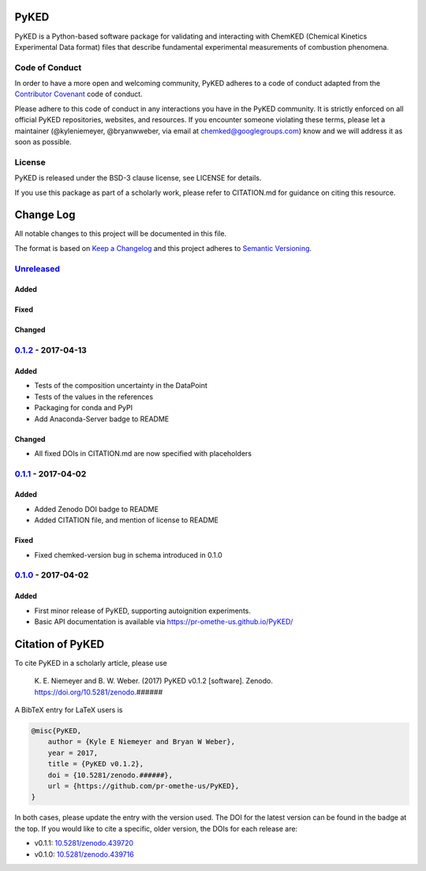 PyKED
=====

|DOI| |Build Status| |codecov| |Dependency Status| |Code of Conduct|
|License| |Anaconda-Server Badge|

PyKED is a Python-based software package for validating and interacting
with ChemKED (Chemical Kinetics Experimental Data format) files that
describe fundamental experimental measurements of combustion phenomena.

Code of Conduct
---------------

In order to have a more open and welcoming community, PyKED adheres to a
code of conduct adapted from the `Contributor
Covenant <http://contributor-covenant.org>`__ code of conduct.

Please adhere to this code of conduct in any interactions you have in
the PyKED community. It is strictly enforced on all official PyKED
repositories, websites, and resources. If you encounter someone
violating these terms, please let a maintainer (@kyleniemeyer,
@bryanwweber, via email at chemked@googlegroups.com) know and we will
address it as soon as possible.

License
-------

PyKED is released under the BSD-3 clause license, see LICENSE for
details.

If you use this package as part of a scholarly work, please refer to
CITATION.md for guidance on citing this resource.

Change Log
==========

All notable changes to this project will be documented in this file.

The format is based on `Keep a Changelog <http://keepachangelog.com/>`__
and this project adheres to `Semantic
Versioning <http://semver.org/>`__.

`Unreleased <https://github.com/pr-omethe-us/PyKED/compare/v0.1.2...HEAD>`__
----------------------------------------------------------------------------

Added
~~~~~

Fixed
~~~~~

Changed
~~~~~~~

`0.1.2 <https://github.com/pr-omethe-us/PyKED/compare/v0.1.1...v0.1.2>`__ - 2017-04-13
--------------------------------------------------------------------------------------

Added
~~~~~

-  Tests of the composition uncertainty in the DataPoint
-  Tests of the values in the references
-  Packaging for conda and PyPI
-  Add Anaconda-Server badge to README

Changed
~~~~~~~

-  All fixed DOIs in CITATION.md are now specified with placeholders

`0.1.1 <https://github.com/pr-omethe-us/PyKED/compare/v0.1.0...v0.1.1>`__ - 2017-04-02
--------------------------------------------------------------------------------------

Added
~~~~~

-  Added Zenodo DOI badge to README
-  Added CITATION file, and mention of license to README

Fixed
~~~~~

-  Fixed chemked-version bug in schema introduced in 0.1.0

`0.1.0 <https://github.com/pr-omethe-us/PyKED/compare/75ecf67766a0be2a80e2377391fd9eca420f152c...v0.1.0>`__ - 2017-04-02
------------------------------------------------------------------------------------------------------------------------

Added
~~~~~

-  First minor release of PyKED, supporting autoignition experiments.
-  Basic API documentation is available via
   https://pr-omethe-us.github.io/PyKED/

Citation of PyKED
=================

|DOI|

To cite PyKED in a scholarly article, please use

    K. E. Niemeyer and B. W. Weber. (2017) PyKED v0.1.2 [software].
    Zenodo. https://doi.org/10.5281/zenodo.######

A BibTeX entry for LaTeX users is

.. code:: tex

    @misc{PyKED,
        author = {Kyle E Niemeyer and Bryan W Weber},
        year = 2017,
        title = {PyKED v0.1.2},
        doi = {10.5281/zenodo.######},
        url = {https://github.com/pr-omethe-us/PyKED},
    }

In both cases, please update the entry with the version used. The DOI
for the latest version can be found in the badge at the top. If you
would like to cite a specific, older version, the DOIs for each release
are:

-  v0.1.1:
   `10.5281/zenodo.439720 <https://doi.org/10.5281/zenodo.439720>`__
-  v0.1.0:
   `10.5281/zenodo.439716 <https://doi.org/10.5281/zenodo.439716>`__

.. |DOI| image:: https://zenodo.org/badge/66023863.svg
   :target: https://zenodo.org/badge/latestdoi/66023863
.. |Build Status| image:: https://travis-ci.org/pr-omethe-us/PyKED.svg?branch=master
   :target: https://travis-ci.org/pr-omethe-us/PyKED
.. |codecov| image:: https://codecov.io/gh/pr-omethe-us/PyKED/branch/master/graph/badge.svg
   :target: https://codecov.io/gh/pr-omethe-us/PyKED
.. |Dependency Status| image:: https://dependencyci.com/github/pr-omethe-us/PyKED/badge
   :target: https://dependencyci.com/github/pr-omethe-us/PyKED
.. |Code of Conduct| image:: https://img.shields.io/badge/code%20of%20conduct-contributor%20covenant-green.svg
   :target: http://contributor-covenant.org/version/1/4/
.. |License| image:: https://img.shields.io/badge/license-BSD-blue.svg
   :target: https://opensource.org/licenses/BSD-3-Clause
.. |Anaconda-Server Badge| image:: https://anaconda.org/pr-omethe-us/pyked/badges/version.svg
   :target: https://anaconda.org/pr-omethe-us/pyked
